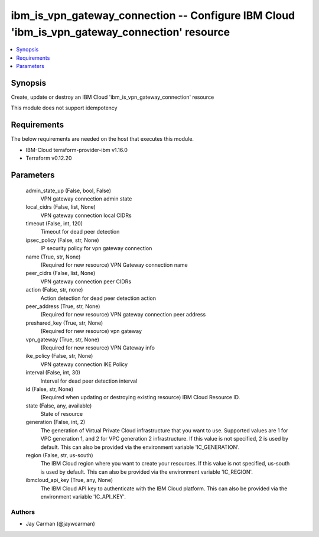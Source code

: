 
ibm_is_vpn_gateway_connection -- Configure IBM Cloud 'ibm_is_vpn_gateway_connection' resource
=============================================================================================

.. contents::
   :local:
   :depth: 1


Synopsis
--------

Create, update or destroy an IBM Cloud 'ibm_is_vpn_gateway_connection' resource

This module does not support idempotency



Requirements
------------
The below requirements are needed on the host that executes this module.

- IBM-Cloud terraform-provider-ibm v1.16.0
- Terraform v0.12.20



Parameters
----------

  admin_state_up (False, bool, False)
    VPN gateway connection admin state


  local_cidrs (False, list, None)
    VPN gateway connection local CIDRs


  timeout (False, int, 120)
    Timeout for dead peer detection


  ipsec_policy (False, str, None)
    IP security policy for vpn gateway connection


  name (True, str, None)
    (Required for new resource) VPN Gateway connection name


  peer_cidrs (False, list, None)
    VPN gateway connection peer CIDRs


  action (False, str, none)
    Action detection for dead peer detection action


  peer_address (True, str, None)
    (Required for new resource) VPN gateway connection peer address


  preshared_key (True, str, None)
    (Required for new resource) vpn gateway


  vpn_gateway (True, str, None)
    (Required for new resource) VPN Gateway info


  ike_policy (False, str, None)
    VPN gateway connection IKE Policy


  interval (False, int, 30)
    Interval for dead peer detection interval


  id (False, str, None)
    (Required when updating or destroying existing resource) IBM Cloud Resource ID.


  state (False, any, available)
    State of resource


  generation (False, int, 2)
    The generation of Virtual Private Cloud infrastructure that you want to use. Supported values are 1 for VPC generation 1, and 2 for VPC generation 2 infrastructure. If this value is not specified, 2 is used by default. This can also be provided via the environment variable 'IC_GENERATION'.


  region (False, str, us-south)
    The IBM Cloud region where you want to create your resources. If this value is not specified, us-south is used by default. This can also be provided via the environment variable 'IC_REGION'.


  ibmcloud_api_key (True, any, None)
    The IBM Cloud API key to authenticate with the IBM Cloud platform. This can also be provided via the environment variable 'IC_API_KEY'.













Authors
~~~~~~~

- Jay Carman (@jaywcarman)

